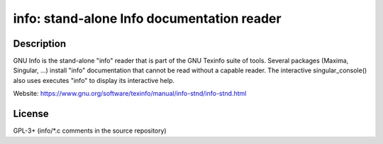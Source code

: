 info: stand-alone Info documentation reader
===========================================

Description
-----------

GNU Info is the stand-alone "info" reader that is part of the GNU
Texinfo suite of tools. Several packages (Maxima, Singular, ...)
install "info" documentation that cannot be read without a capable
reader. The interactive singular_console() also uses executes "info"
to display its interactive help.

Website: https://www.gnu.org/software/texinfo/manual/info-stnd/info-stnd.html


License
-------
GPL-3+ (info/*.c comments in the source repository)

